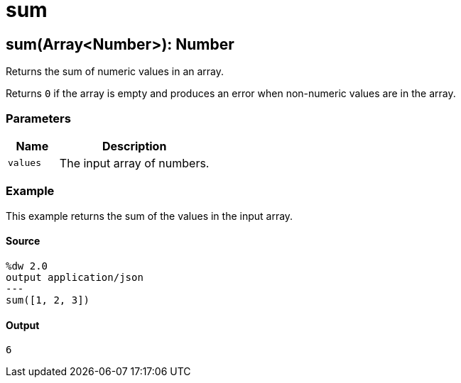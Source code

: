 = sum



[[sum1]]
== sum&#40;Array<Number&#62;&#41;: Number

Returns the sum of numeric values in an array.


Returns `0` if the array is empty and produces an error when non-numeric
values are in the array.

=== Parameters

[%header, cols="1,3"]
|===
| Name   | Description
| `values` | The input array of numbers.
|===

=== Example

This example returns the sum of the values in the input array.

==== Source
[source,DataWeave, linenums]
----
%dw 2.0
output application/json
---
sum([1, 2, 3])
----

==== Output
[source,JSON,linenums]
----
6
----

